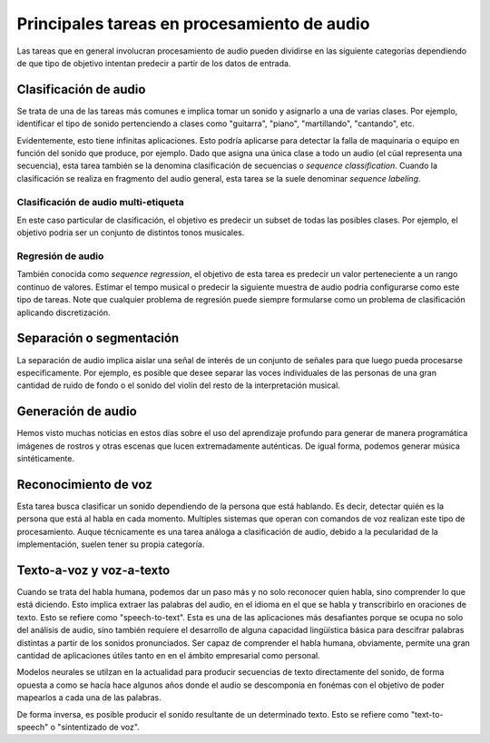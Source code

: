 Principales tareas en procesamiento de audio
--------------------------------------------

Las tareas que en general involucran procesamiento de audio pueden dividirse en las siguiente categorías dependiendo de que tipo de objetivo intentan predecir a partir de los datos de entrada.

Clasificación de audio
^^^^^^^^^^^^^^^^^^^^^^

Se trata de una de las tareas más comunes e implica tomar un sonido y asignarlo a una de varias clases. Por ejemplo, identificar el tipo de sonido pertenciendo a clases como "guitarra", "piano", "martillando", "cantando", etc. 

Evidentemente, esto tiene infinitas aplicaciones. Esto podría aplicarse para detectar la falla de maquinaria o equipo en función del sonido que produce, por ejemplo. Dado que asigna una única clase a todo un audio (el cúal representa una secuencia), esta tarea también se la denomina clasificación de secuencias o *sequence classification*. Cuando la clasificación se realiza en fragmento del audio general, esta tarea se la suele denominar *sequence labeling*.

Clasificación de audio multi-etiqueta
~~~~~~~~~~~~~~~~~~~~~~~~~~~~~~~~~~~~~

En este caso particular de clasificación, el objetivo es predecir un subset de todas las posibles clases. Por ejemplo, el objetivo podria ser un conjunto de distintos tonos musicales. 

Regresión de audio
~~~~~~~~~~~~~~~~~~

También conocida como *sequence regression*, el objetivo de esta tarea es predecir un valor perteneciente a un rango continuo de valores. Estimar el tempo musical o predecir la siguiente muestra de audio podria configurarse como este tipo de tareas. Note que cualquier problema de regresión puede siempre formularse como un problema de clasificación aplicando discretización.

Separación o segmentación
^^^^^^^^^^^^^^^^^^^^^^^^^

La separación de audio implica aislar una señal de interés de un conjunto de señales para que luego pueda procesarse especificamente. Por ejemplo, es posible que desee separar las voces individuales de las personas de una gran cantidad de ruido de fondo o el sonido del violín del resto de la interpretación musical.

Generación de audio
^^^^^^^^^^^^^^^^^^^

Hemos visto muchas noticias en estos días sobre el uso del aprendizaje profundo para generar de manera programática imágenes de rostros y otras escenas que lucen extremadamente auténticas. De igual forma, podemos generar música sintéticamente.

Reconocimiento de voz
^^^^^^^^^^^^^^^^^^^^^

Esta tarea busca clasificar un sonido dependiendo de la persona que está hablando. Es decir, detectar quién es la persona que está al habla en cada momento. Multiples sistemas que operan con comandos de voz realizan este tipo de procesamiento. Auque técnicamente es una tarea análoga a clasificación de audio, debido a la pecularidad de la implementación, suelen tener su propia categoría. 

Texto-a-voz y voz-a-texto
^^^^^^^^^^^^^^^^^^^^^^^^^

Cuando se trata del habla humana, podemos dar un paso más y no solo reconocer quien habla, sino comprender lo que está diciendo. Esto implica extraer las palabras del audio, en el idioma en el que se habla y transcribirlo en oraciones de texto. Esto se refiere como "speech-to-text". Esta es una de las aplicaciones más desafiantes porque se ocupa no solo del análisis de audio, sino también requiere el desarrollo de alguna capacidad lingüística básica para descifrar palabras distintas a partir de los sonidos pronunciados. Ser capaz de comprender el habla humana, obviamente, permite una gran cantidad de aplicaciones útiles tanto en en el ámbito empresarial como personal.

Modelos neurales se utilzan en la actualidad para producir secuencias de texto directamente del sonido, de forma opuesta a como se hacía hace algunos años donde el audio se descomponía en fonémas con el objetivo de poder mapearlos a cada una de las palabras.

De forma inversa, es posible producir el sonido resultante de un determinado texto. Esto se refiere como "text-to-speech" o "sintentizado de voz". 

